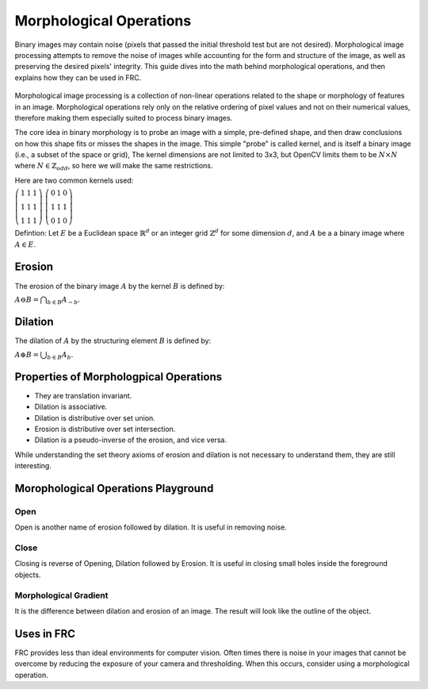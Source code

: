 Morphological Operations
========================

Binary images may contain noise (pixels that passed the initial threshold test but are not desired). Morphological image processing attempts to remove the noise of images while accounting for the form and structure of the image, as well as preserving the desired pixels' integrity. This guide dives into the math behind morphological operations, and then explains how they can be used in FRC.

.. figure:: ../vision/media/example.png
    :width: 120px
    :align: center
    :height: 60px
    :alt: A Binay Image
    :figclass: align-center

Morphological image processing is a collection of non-linear operations related to the shape or morphology of features in an image. Morphological operations rely only on the relative ordering of pixel values and not on their numerical values, therefore making them especially suited to process binary images.

The core idea in binary morphology is to probe an image with a simple, pre-defined shape, and then draw conclusions on how this shape fits or misses the shapes in the image. This simple "probe" is called kernel, and is itself a binary image (i.e., a subset of the space or grid), The kernel dimensions are not limited to 3x3, but OpenCV limits them to be :math:`N\times N` where :math:`N \in \mathbb{Z}_{odd}`, so here we will make the same restrictions.

Here are two common kernels used:

:math:`\left( \begin{array}{ccc} 1 & 1 & 1 \\ 1 & 1 & 1 \\ 1 & 1 & 1 \end{array} \right)`    :math:`\left( \begin{array}{ccc} 0 & 1 & 0 \\ 1 & 1 & 1 \\ 0 & 1 & 0 \end{array} \right)`


.. tabs::

   .. code-tab:: java

       Mat kernel = Imgproc.getStructuringElement(Imgproc.RECT, new Size(3,3));
       Mat kernel = Imgproc.getStructuringElement(Imgproc.MORPH_CROSS, new Size(3,3));

   .. code-tab:: c++

       Mat kernel = cv::getStructuringElement(MORPH_RECT, Size(3,3) Point(-1,-1);
       Mat kernel = cv::getStructuringElement(MORPH_CROSS, Size(3,3) Point(-1,-1);

   .. code-tab:: py

       kernel = cv2.getStructuringElement(cv2.MORPH_RECT,(3,3))
       kernel = cv2.getStructuringElement(cv2.MORPH_CROSS,(3,3))


Defintion: Let :math:`E` be a Euclidean space :math:`\mathbb{R}^d` or an integer grid :math:`\mathbb{Z}^d` for some dimension :math:`d`, and :math:`A` be a a binary image where :math:`A \in E`.

Erosion
-----------------

The erosion of the binary image :math:`A` by the kernel :math:`B` is defined by:

:math:`A\ominus B=\bigcap _{{b\in B}}A_{{-b}}.`

.. figure:: ../vision/media/erode.png
    :width: 120px
    :align: center
    :height: 60px
    :alt: Erosion Example
    :figclass: align-center

.. tabs::

   .. code-tab:: java

       Imgproc.erode(src, dst, kernel);

   .. code-tab:: c++

       cv::erode(src, dst, kernel, Point(-1,-1), 1);

   .. code-tab:: py

       erosion = cv2.erode(src, kernel, iterations=1)

Dilation
------------

The dilation of :math:`A` by the structuring element :math:`B` is defined by:

:math:`A\oplus B=\bigcup _{{b\in B}}A_{b}.`

.. figure:: ../vision/media/dilate.png
    :width: 120px
    :align: center
    :height: 60px
    :alt: Dilation Example
    :figclass: align-center

.. tabs::

   .. code-tab:: java

       Imgproc.dilate(src, dst, kernel);

   .. code-tab:: c++

       cv::dilate(src, dst, kernel, Point(-1,-1), 1);

   .. code-tab:: py

       dilation = cv2.dilate(src, kernel, iterations=1)

Properties of Morphologpical Operations
---------------------------------------

* They are translation invariant.
* Dilation is associative.
* Dilation is distributive over set union.
* Erosion is distributive over set intersection.
* Dilation is a pseudo-inverse of the erosion, and vice versa.

While understanding the set theory axioms of erosion and dilation is not necessary to understand them, they are still interesting.

Morophological Operations Playground
------------------------------------

Open
~~~~

Open is another name of erosion followed by dilation. It is useful in removing noise.

.. figure:: ../vision/media/open.png
    :width: 200px
    :align: center
    :height: 100px
    :alt: Open Example
    :figclass: align-center

.. tabs::

   .. code-tab:: java

       Imgproc.morphologyEx(mFGMask,mFGMask,Imgproc.MORPH_OPEN,kernel);    

   .. code-tab:: c++

       cv::morphologyEx(src, dst, MORPH_OPEN, kernel, Point(-1,-1), 1);  

   .. code-tab:: py

       opening = cv2.morphologyEx(src, cv2.MORPH_OPEN, kernel)


Close
~~~~~

Closing is reverse of Opening, Dilation followed by Erosion. It is useful in closing small holes inside the foreground objects.

.. figure:: ../vision/media/close.png
    :width: 200px
    :align: center
    :height: 100px
    :alt: Close Example
    :figclass: align-center

.. tabs::

   .. code-tab:: java

       Imgproc.morphologyEx(mFGMask,mFGMask,Imgproc.MORPH_CLOSE,kernel);

   .. code-tab:: c++

       cv::morphologyEx(src, dst, MORPH_CLOSE, kernel, Point(-1,-1), 1);  

   .. code-tab:: py

       closing = cv2.morphologyEx(src, cv2.MORPH_CLOSE, kernel)

Morphological Gradient
~~~~~~~~~~~~~~~~~~~~~~

It is the difference between dilation and erosion of an image. The result will look like the outline of the object.


.. figure:: ../vision/media/gradient.png
    :width: 200px
    :align: center
    :height: 100px
    :alt: Gradient Example
    :figclass: align-center

.. tabs::

   .. code-tab:: java

        Imgproc.morphologyEx(mFGMask,mFGMask,Imgproc.MORPH_GRADIENT,kernel);
       
   .. code-tab:: c++

       cv::morphologyEx(src, dst, MORPH_GRADIENT, kernel, Point(-1,-1), 1);   

   .. code-tab:: py

       opening = cv2.morphologyEx(src, cv2.MORPH_GRADIENT, kernel)

Uses in FRC
-----------

FRC provides less than ideal environments for computer vision. Often times there is noise in your images that cannot be overcome by reducing the exposure of your camera and thresholding. When this occurs, consider using a morphological operation.
